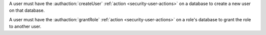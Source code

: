 A user must have the :authaction:`createUser` :ref:`action
<security-user-actions>` on a database to create a new user on that
database.

A user must have the :authaction:`grantRole` :ref:`action
<security-user-actions>` on a role's database to grant the role to another
user.
